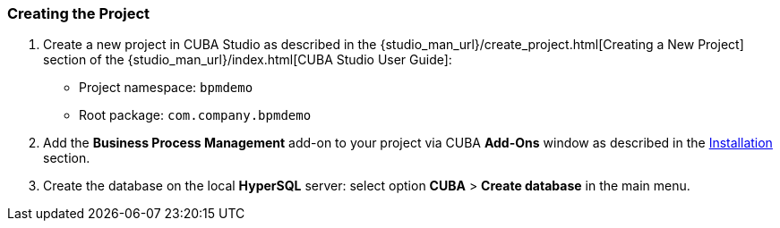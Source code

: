 :sourcesdir: ../../../source

[[qs_project_creation]]
=== Creating the Project

. Create a new project in CUBA Studio as described in the {studio_man_url}/create_project.html[Creating a New Project] section of the {studio_man_url}/index.html[CUBA Studio User Guide]:

* Project namespace: `bpmdemo`
* Root package: `com.company.bpmdemo`

[start=2]
. Add the *Business Process Management* add-on to your project via CUBA *Add-Ons* window as described in the <<installation, Installation>> section.

. Create the database on the local *HyperSQL* server: select option *CUBA* > *Create database* in the main menu.